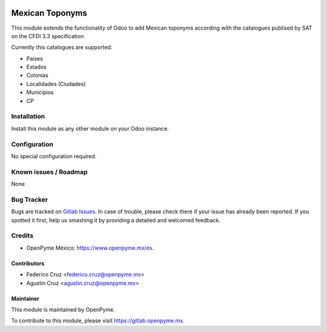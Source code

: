 .. image:: https://img.shields.io/badge/licence-AGPL--3-blue.svg
   :target: http://www.gnu.org/licenses/agpl-3.0-standalone.html
   :alt: License: AGPL-3

================
Mexican Toponyms
================

This module extends the functionality of Odoo to add Mexican toponyms according with the catalogues publised by SAT on the CFDI 3.3 specification

Currently this catalogues are supported:

* Paises
* Estados
* Colonias
* Localidades (Ciudades)
* Municipios 
* CP


Installation
============

Install this module as any other module on your Odoo instance.


Configuration
=============

No special configuration required.


Known issues / Roadmap
======================

None

Bug Tracker
===========

Bugs are tracked on `Gitlab Issues
<http://gitlab.openpyme.mx/l10n_mx/l10n_mx_toponyms/issues>`_. In case of trouble, please
check there if your issue has already been reported. If you spotted it first,
help us smashing it by providing a detailed and welcomed feedback.

Credits
=======

* OpenPyme México: `<https://www.openpyme.mx/es>`_.

Contributors
------------

* Federico Cruz <federico.cruz@openpyme.mx>
* Agustín Cruz <agustin.cruz@openpyme.mx>

Maintainer
----------

This module is maintained by OpenPyme.

To contribute to this module, please visit https://gitlab.openpyme.mx.
